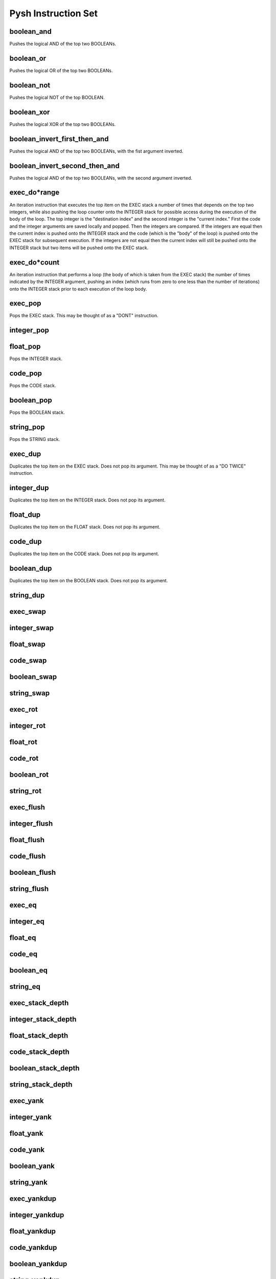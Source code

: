 ********************
Pysh Instruction Set
********************

boolean_and
"""""""""""
Pushes the logical AND of the top two BOOLEANs.

boolean_or
""""""""""
Pushes the logical OR of the top two BOOLEANs.

boolean_not
"""""""""""
Pushes the logical NOT of the top BOOLEAN.

boolean_xor
"""""""""""
Pushes the logical XOR of the top two BOOLEANs.

boolean_invert_first_then_and
"""""""""""""""""""""""""""""
Pushes the logical AND of the top two BOOLEANs, with the fist argument inverted.

boolean_invert_second_then_and
""""""""""""""""""""""""""""""
Pushes the logical AND of the top two BOOLEANs, with the second argument inverted.

exec_do*range
"""""""""""""
An iteration instruction that executes the top item on the EXEC stack a number of times that depends on the top two integers, while also pushing the loop counter onto the INTEGER stack for possible access during the execution of the body of the loop. The top integer is the "destination index" and the second integer is the "current index." First the code and the integer arguments are saved locally and popped. Then the integers are compared. If the integers are equal then the current index is pushed onto the INTEGER stack and the code (which is the "body" of the loop) is pushed onto the EXEC stack for subsequent execution. If the integers are not equal then the current index will still be pushed onto the INTEGER stack but two items will be pushed onto the EXEC stack.

exec_do*count
"""""""""""""
An iteration instruction that performs a loop (the body of which is taken from the EXEC stack) the number of times indicated by the INTEGER argument, pushing an index (which runs from zero to one less than the number of iterations) onto the INTEGER stack prior to each execution of the loop body.

exec_pop
""""""""
Pops the EXEC stack. This may be thought of as a "DONT" instruction.

integer_pop
"""""""""""

float_pop
"""""""""
Pops the INTEGER stack.

code_pop
""""""""
Pops the CODE stack.

boolean_pop
"""""""""""
Pops the BOOLEAN stack.

string_pop
""""""""""
Pops the STRING stack.

exec_dup
"""""""""""""""""""""""""
Duplicates the top item on the EXEC stack. Does not pop its argument. This may be thought of as a "DO TWICE" instruction.


integer_dup
"""""""""""""""""""""""""
Duplicates the top item on the INTEGER stack. Does not pop its argument.


float_dup
"""""""""""""""""""""""""
Duplicates the top item on the FLOAT stack. Does not pop its argument.


code_dup
"""""""""""""""""""""""""
Duplicates the top item on the CODE stack. Does not pop its argument.


boolean_dup
"""""""""""""""""""""""""
Duplicates the top item on the BOOLEAN stack. Does not pop its argument.


string_dup
"""""""""""""""""""""""""



exec_swap
"""""""""""""""""""""""""



integer_swap
"""""""""""""""""""""""""



float_swap
"""""""""""""""""""""""""



code_swap
"""""""""""""""""""""""""



boolean_swap
"""""""""""""""""""""""""



string_swap
"""""""""""""""""""""""""



exec_rot
"""""""""""""""""""""""""



integer_rot
"""""""""""""""""""""""""



float_rot
"""""""""""""""""""""""""



code_rot
"""""""""""""""""""""""""



boolean_rot
"""""""""""""""""""""""""



string_rot
"""""""""""""""""""""""""



exec_flush
"""""""""""""""""""""""""



integer_flush
"""""""""""""""""""""""""



float_flush
"""""""""""""""""""""""""



code_flush
"""""""""""""""""""""""""



boolean_flush
"""""""""""""""""""""""""



string_flush
"""""""""""""""""""""""""



exec_eq
"""""""""""""""""""""""""



integer_eq
"""""""""""""""""""""""""



float_eq
"""""""""""""""""""""""""



code_eq
"""""""""""""""""""""""""



boolean_eq
"""""""""""""""""""""""""



string_eq
"""""""""""""""""""""""""



exec_stack_depth
"""""""""""""""""""""""""



integer_stack_depth
"""""""""""""""""""""""""



float_stack_depth
"""""""""""""""""""""""""



code_stack_depth
"""""""""""""""""""""""""



boolean_stack_depth
"""""""""""""""""""""""""



string_stack_depth
"""""""""""""""""""""""""



exec_yank
"""""""""""""""""""""""""



integer_yank
"""""""""""""""""""""""""



float_yank
"""""""""""""""""""""""""



code_yank
"""""""""""""""""""""""""



boolean_yank
"""""""""""""""""""""""""



string_yank
"""""""""""""""""""""""""



exec_yankdup
"""""""""""""""""""""""""



integer_yankdup
"""""""""""""""""""""""""



float_yankdup
"""""""""""""""""""""""""



code_yankdup
"""""""""""""""""""""""""



boolean_yankdup
"""""""""""""""""""""""""



string_yankdup
"""""""""""""""""""""""""



exec_shove
"""""""""""""""""""""""""



integer_shove
"""""""""""""""""""""""""



float_shove
"""""""""""""""""""""""""



code_shove
"""""""""""""""""""""""""



boolean_shove
"""""""""""""""""""""""""



string_shove
"""""""""""""""""""""""""



exec_empty
"""""""""""""""""""""""""



integer_empty
"""""""""""""""""""""""""



float_empty
"""""""""""""""""""""""""



code_empty
"""""""""""""""""""""""""



boolean_empty
"""""""""""""""""""""""""



string_empty
"""""""""""""""""""""""""



integer_add
"""""""""""""""""""""""""



float_add
"""""""""""""""""""""""""



integer_sub
"""""""""""""""""""""""""



float_sub
"""""""""""""""""""""""""



integer_mult
"""""""""""""""""""""""""



float_mult
"""""""""""""""""""""""""



integer_div
"""""""""""""""""""""""""



float_div
"""""""""""""""""""""""""



integer_mod
"""""""""""""""""""""""""



float_mod
"""""""""""""""""""""""""



integer_lt
"""""""""""""""""""""""""



float_lt
"""""""""""""""""""""""""



integer_lte
"""""""""""""""""""""""""



float_lte
"""""""""""""""""""""""""



integer_gt
"""""""""""""""""""""""""



float_gt
"""""""""""""""""""""""""



integer_gte
"""""""""""""""""""""""""



float_gte
"""""""""""""""""""""""""



integer_min
"""""""""""""""""""""""""



float_min
"""""""""""""""""""""""""



integer_max
"""""""""""""""""""""""""



float_max
"""""""""""""""""""""""""



integer_inc
"""""""""""""""""""""""""



float_inc
"""""""""""""""""""""""""



integer_dec
"""""""""""""""""""""""""



float_dec
"""""""""""""""""""""""""



float_sin
"""""""""""""""""""""""""



float_cos
"""""""""""""""""""""""""



float_tan
"""""""""""""""""""""""""



integer_from_float
"""""""""""""""""""""""""



integer_from_boolean
"""""""""""""""""""""""""



float_from_integer
"""""""""""""""""""""""""



foat_from_boolean
"""""""""""""""""""""""""



string_from_integer
"""""""""""""""""""""""""



string_from_float
"""""""""""""""""""""""""



string_from_boolean
"""""""""""""""""""""""""



